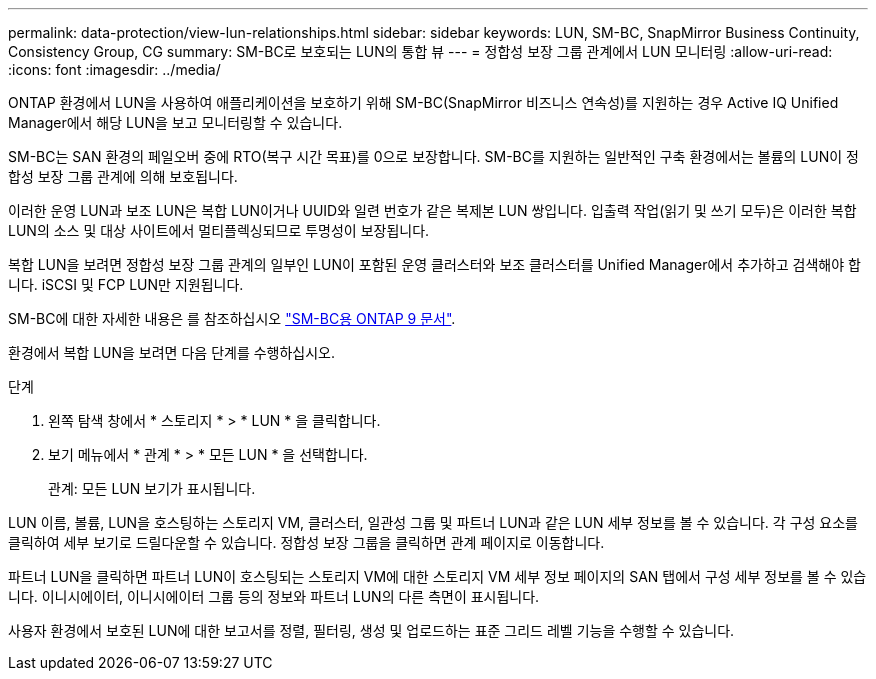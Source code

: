 ---
permalink: data-protection/view-lun-relationships.html 
sidebar: sidebar 
keywords: LUN, SM-BC, SnapMirror Business Continuity, Consistency Group, CG 
summary: SM-BC로 보호되는 LUN의 통합 뷰 
---
= 정합성 보장 그룹 관계에서 LUN 모니터링
:allow-uri-read: 
:icons: font
:imagesdir: ../media/


[role="lead"]
ONTAP 환경에서 LUN을 사용하여 애플리케이션을 보호하기 위해 SM-BC(SnapMirror 비즈니스 연속성)를 지원하는 경우 Active IQ Unified Manager에서 해당 LUN을 보고 모니터링할 수 있습니다.

SM-BC는 SAN 환경의 페일오버 중에 RTO(복구 시간 목표)를 0으로 보장합니다. SM-BC를 지원하는 일반적인 구축 환경에서는 볼륨의 LUN이 정합성 보장 그룹 관계에 의해 보호됩니다.

이러한 운영 LUN과 보조 LUN은 복합 LUN이거나 UUID와 일련 번호가 같은 복제본 LUN 쌍입니다. 입출력 작업(읽기 및 쓰기 모두)은 이러한 복합 LUN의 소스 및 대상 사이트에서 멀티플렉싱되므로 투명성이 보장됩니다.

복합 LUN을 보려면 정합성 보장 그룹 관계의 일부인 LUN이 포함된 운영 클러스터와 보조 클러스터를 Unified Manager에서 추가하고 검색해야 합니다. iSCSI 및 FCP LUN만 지원됩니다.

SM-BC에 대한 자세한 내용은 를 참조하십시오 link:https://docs.netapp.com/us-en/ontap/smbc/index.html["SM-BC용 ONTAP 9 문서"].

환경에서 복합 LUN을 보려면 다음 단계를 수행하십시오.

.단계
. 왼쪽 탐색 창에서 * 스토리지 * > * LUN * 을 클릭합니다.
. 보기 메뉴에서 * 관계 * > * 모든 LUN * 을 선택합니다.
+
관계: 모든 LUN 보기가 표시됩니다.



LUN 이름, 볼륨, LUN을 호스팅하는 스토리지 VM, 클러스터, 일관성 그룹 및 파트너 LUN과 같은 LUN 세부 정보를 볼 수 있습니다. 각 구성 요소를 클릭하여 세부 보기로 드릴다운할 수 있습니다. 정합성 보장 그룹을 클릭하면 관계 페이지로 이동합니다.

파트너 LUN을 클릭하면 파트너 LUN이 호스팅되는 스토리지 VM에 대한 스토리지 VM 세부 정보 페이지의 SAN 탭에서 구성 세부 정보를 볼 수 있습니다. 이니시에이터, 이니시에이터 그룹 등의 정보와 파트너 LUN의 다른 측면이 표시됩니다.

사용자 환경에서 보호된 LUN에 대한 보고서를 정렬, 필터링, 생성 및 업로드하는 표준 그리드 레벨 기능을 수행할 수 있습니다.
